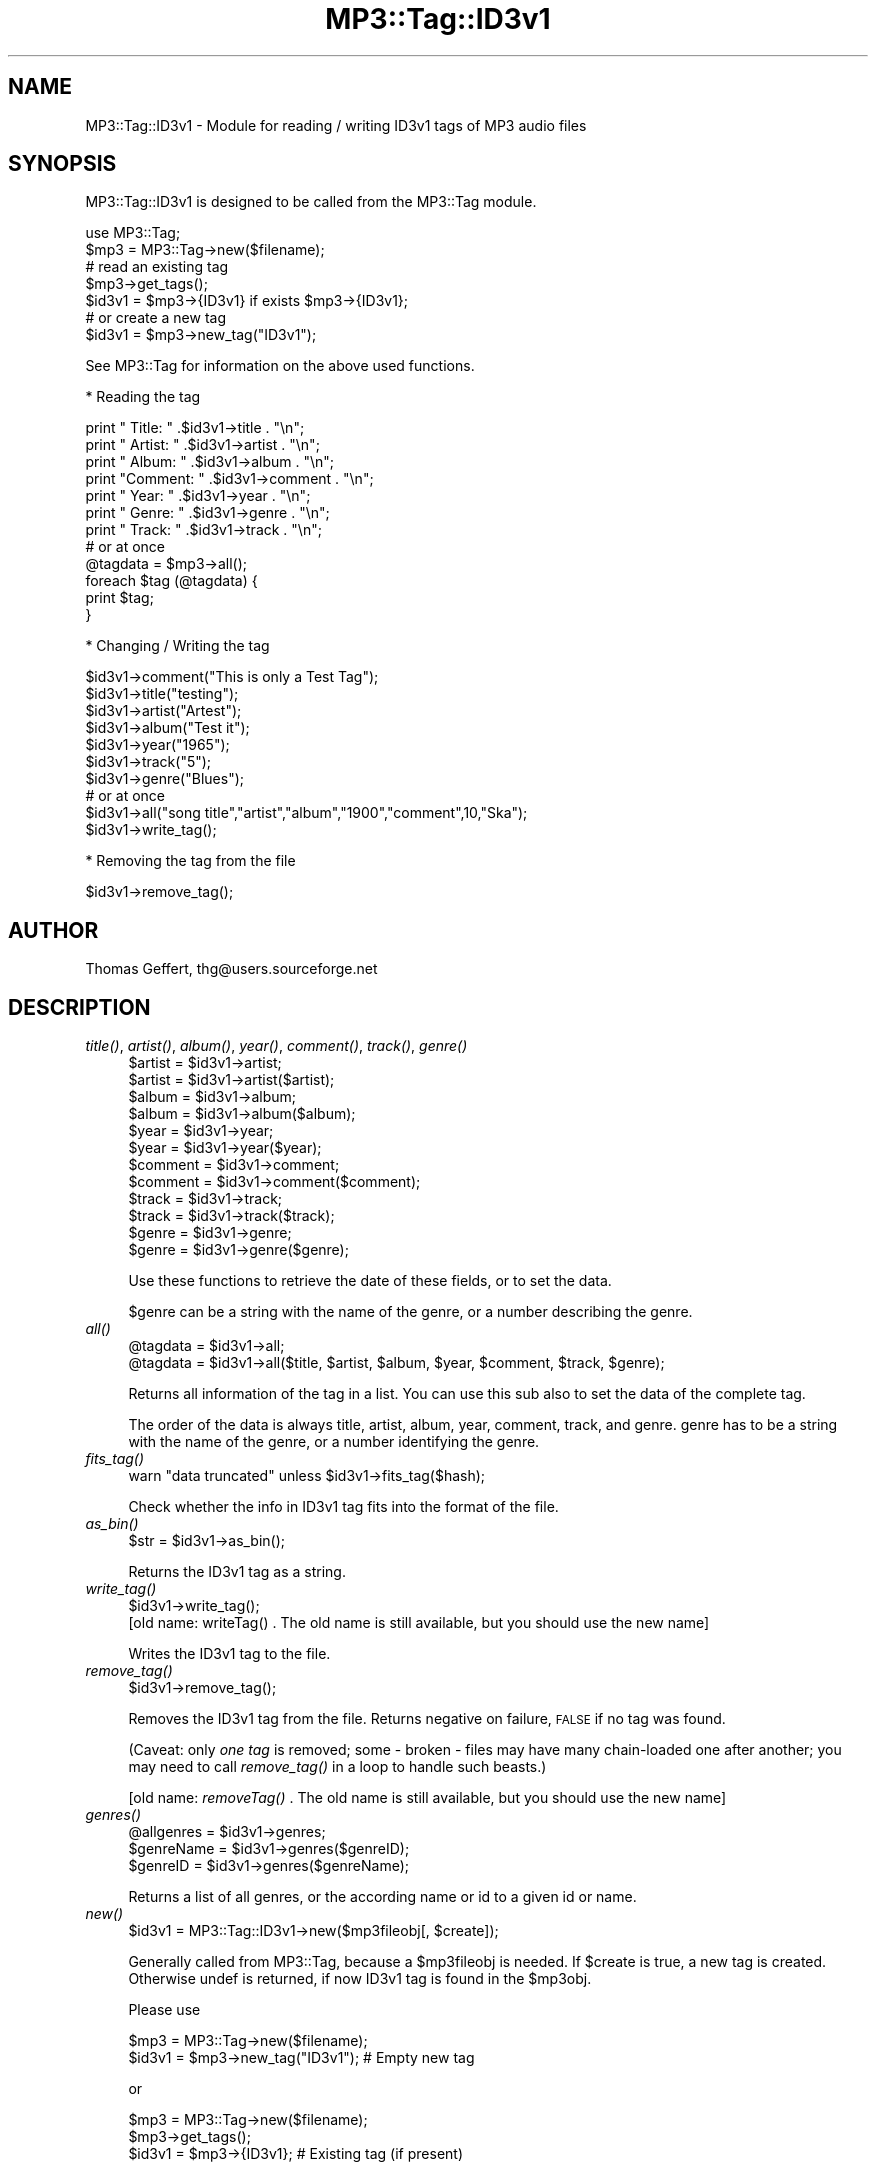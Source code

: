 .\" Automatically generated by Pod::Man 4.09 (Pod::Simple 3.35)
.\"
.\" Standard preamble:
.\" ========================================================================
.de Sp \" Vertical space (when we can't use .PP)
.if t .sp .5v
.if n .sp
..
.de Vb \" Begin verbatim text
.ft CW
.nf
.ne \\$1
..
.de Ve \" End verbatim text
.ft R
.fi
..
.\" Set up some character translations and predefined strings.  \*(-- will
.\" give an unbreakable dash, \*(PI will give pi, \*(L" will give a left
.\" double quote, and \*(R" will give a right double quote.  \*(C+ will
.\" give a nicer C++.  Capital omega is used to do unbreakable dashes and
.\" therefore won't be available.  \*(C` and \*(C' expand to `' in nroff,
.\" nothing in troff, for use with C<>.
.tr \(*W-
.ds C+ C\v'-.1v'\h'-1p'\s-2+\h'-1p'+\s0\v'.1v'\h'-1p'
.ie n \{\
.    ds -- \(*W-
.    ds PI pi
.    if (\n(.H=4u)&(1m=24u) .ds -- \(*W\h'-12u'\(*W\h'-12u'-\" diablo 10 pitch
.    if (\n(.H=4u)&(1m=20u) .ds -- \(*W\h'-12u'\(*W\h'-8u'-\"  diablo 12 pitch
.    ds L" ""
.    ds R" ""
.    ds C` ""
.    ds C' ""
'br\}
.el\{\
.    ds -- \|\(em\|
.    ds PI \(*p
.    ds L" ``
.    ds R" ''
.    ds C`
.    ds C'
'br\}
.\"
.\" Escape single quotes in literal strings from groff's Unicode transform.
.ie \n(.g .ds Aq \(aq
.el       .ds Aq '
.\"
.\" If the F register is >0, we'll generate index entries on stderr for
.\" titles (.TH), headers (.SH), subsections (.SS), items (.Ip), and index
.\" entries marked with X<> in POD.  Of course, you'll have to process the
.\" output yourself in some meaningful fashion.
.\"
.\" Avoid warning from groff about undefined register 'F'.
.de IX
..
.if !\nF .nr F 0
.if \nF>0 \{\
.    de IX
.    tm Index:\\$1\t\\n%\t"\\$2"
..
.    if !\nF==2 \{\
.        nr % 0
.        nr F 2
.    \}
.\}
.\" ========================================================================
.\"
.IX Title "MP3::Tag::ID3v1 3"
.TH MP3::Tag::ID3v1 3 "2024-05-18" "perl v5.26.1" "User Contributed Perl Documentation"
.\" For nroff, turn off justification.  Always turn off hyphenation; it makes
.\" way too many mistakes in technical documents.
.if n .ad l
.nh
.SH "NAME"
MP3::Tag::ID3v1 \- Module for reading / writing ID3v1 tags of MP3 audio files
.SH "SYNOPSIS"
.IX Header "SYNOPSIS"
MP3::Tag::ID3v1 is designed to be called from the MP3::Tag module.
.PP
.Vb 2
\&  use MP3::Tag;
\&  $mp3 = MP3::Tag\->new($filename);
\&
\&  # read an existing tag
\&  $mp3\->get_tags();
\&  $id3v1 = $mp3\->{ID3v1} if exists $mp3\->{ID3v1};
\&
\&  # or create a new tag
\&  $id3v1 = $mp3\->new_tag("ID3v1");
.Ve
.PP
See MP3::Tag for information on the above used functions.
.PP
* Reading the tag
.PP
.Vb 7
\&    print "  Title: " .$id3v1\->title . "\en";
\&    print " Artist: " .$id3v1\->artist . "\en";
\&    print "  Album: " .$id3v1\->album . "\en";
\&    print "Comment: " .$id3v1\->comment . "\en";
\&    print "   Year: " .$id3v1\->year . "\en";
\&    print "  Genre: " .$id3v1\->genre . "\en";
\&    print "  Track: " .$id3v1\->track . "\en";
\&
\&    # or at once
\&    @tagdata = $mp3\->all();
\&    foreach $tag (@tagdata) {
\&        print $tag;
\&    }
.Ve
.PP
* Changing / Writing the tag
.PP
.Vb 10
\&      $id3v1\->comment("This is only a Test Tag");
\&      $id3v1\->title("testing");
\&      $id3v1\->artist("Artest");
\&      $id3v1\->album("Test it");
\&      $id3v1\->year("1965");
\&      $id3v1\->track("5");
\&      $id3v1\->genre("Blues");
\&      # or at once
\&      $id3v1\->all("song title","artist","album","1900","comment",10,"Ska");
\&      $id3v1\->write_tag();
.Ve
.PP
* Removing the tag from the file
.PP
.Vb 1
\&      $id3v1\->remove_tag();
.Ve
.SH "AUTHOR"
.IX Header "AUTHOR"
Thomas Geffert, thg@users.sourceforge.net
.SH "DESCRIPTION"
.IX Header "DESCRIPTION"
.IP "\fItitle()\fR, \fIartist()\fR, \fIalbum()\fR, \fIyear()\fR, \fIcomment()\fR, \fItrack()\fR, \fIgenre()\fR" 4
.IX Item "title(), artist(), album(), year(), comment(), track(), genre()"
.Vb 12
\&  $artist  = $id3v1\->artist;
\&  $artist  = $id3v1\->artist($artist);
\&  $album   = $id3v1\->album;
\&  $album   = $id3v1\->album($album);
\&  $year    = $id3v1\->year;
\&  $year    = $id3v1\->year($year);
\&  $comment = $id3v1\->comment;
\&  $comment = $id3v1\->comment($comment);
\&  $track   = $id3v1\->track;
\&  $track   = $id3v1\->track($track);
\&  $genre   = $id3v1\->genre;
\&  $genre   = $id3v1\->genre($genre);
.Ve
.Sp
Use these functions to retrieve the date of these fields,
or to set the data.
.Sp
\&\f(CW$genre\fR can be a string with the name of the genre, or a number
describing the genre.
.IP "\fIall()\fR" 4
.IX Item "all()"
.Vb 2
\&  @tagdata = $id3v1\->all;
\&  @tagdata = $id3v1\->all($title, $artist, $album, $year, $comment, $track, $genre);
.Ve
.Sp
Returns all information of the tag in a list. 
You can use this sub also to set the data of the complete tag.
.Sp
The order of the data is always title, artist, album, year, comment, track, and  genre.
genre has to be a string with the name of the genre, or a number identifying the genre.
.IP "\fIfits_tag()\fR" 4
.IX Item "fits_tag()"
.Vb 1
\&  warn "data truncated" unless $id3v1\->fits_tag($hash);
.Ve
.Sp
Check whether the info in ID3v1 tag fits into the format of the file.
.IP "\fIas_bin()\fR" 4
.IX Item "as_bin()"
.Vb 1
\&  $str = $id3v1\->as_bin();
.Ve
.Sp
Returns the ID3v1 tag as a string.
.IP "\fIwrite_tag()\fR" 4
.IX Item "write_tag()"
.Vb 1
\&  $id3v1\->write_tag();
\&
\&  [old name: writeTag() . The old name is still available, but you should use the new name]
.Ve
.Sp
Writes the ID3v1 tag to the file.
.IP "\fIremove_tag()\fR" 4
.IX Item "remove_tag()"
.Vb 1
\&  $id3v1\->remove_tag();
.Ve
.Sp
Removes the ID3v1 tag from the file.  Returns negative on failure,
\&\s-1FALSE\s0 if no tag was found.
.Sp
(Caveat: only \fIone tag\fR is removed; some \- broken \- files may have
many chain-loaded one after another; you may need to call \fIremove_tag()\fR
in a loop to handle such beasts.)
.Sp
[old name: \fIremoveTag()\fR . The old name is still available, but you
should use the new name]
.IP "\fIgenres()\fR" 4
.IX Item "genres()"
.Vb 3
\&  @allgenres = $id3v1\->genres;
\&  $genreName = $id3v1\->genres($genreID);
\&  $genreID   = $id3v1\->genres($genreName);
.Ve
.Sp
Returns a list of all genres, or the according name or id to
a given id or name.
.IP "\fInew()\fR" 4
.IX Item "new()"
.Vb 1
\&  $id3v1 = MP3::Tag::ID3v1\->new($mp3fileobj[, $create]);
.Ve
.Sp
Generally called from MP3::Tag, because a \f(CW$mp3fileobj\fR is needed.
If \f(CW$create\fR is true, a new tag is created. Otherwise undef is
returned, if now ID3v1 tag is found in the \f(CW$mp3obj\fR.
.Sp
Please use
.Sp
.Vb 2
\&   $mp3 = MP3::Tag\->new($filename);
\&   $id3v1 = $mp3\->new_tag("ID3v1");     # Empty new tag
.Ve
.Sp
or
.Sp
.Vb 3
\&   $mp3 = MP3::Tag\->new($filename);
\&   $mp3\->get_tags();
\&   $id3v1 = $mp3\->{ID3v1};              # Existing tag (if present)
.Ve
.Sp
instead of using this function directly
.SH "SEE ALSO"
.IX Header "SEE ALSO"
MP3::Tag, MP3::Tag::ID3v2
.PP
ID3v1 standard \- http://www.id3.org
.SH "COPYRIGHT"
.IX Header "COPYRIGHT"
Copyright (c) 2000\-2004 Thomas Geffert.  All rights reserved.
.PP
This program is free software; you can redistribute it and/or
modify it under the terms of the Artistic License, distributed
with Perl.
